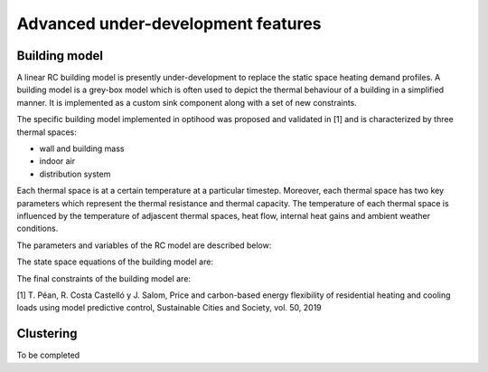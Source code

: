 .. _advanced_under_development_features:

Advanced under-development features
===================================

Building model
--------------

A linear RC building model is presently under-development to replace the static space heating demand profiles. A building
model is a grey-box model which is often used to depict the thermal behaviour of a building in a simplified manner. It is
implemented as a custom sink component along with a set of new constraints.

.. image:: ./resources/building_model_oemof.png
      :width: 400
      :alt: building_model_oemof

The specific building model implemented in optihood was proposed and validated in [1] and is characterized by three thermal
spaces:

- wall and building mass
- indoor air
- distribution system

Each thermal space is at a certain temperature at a particular timestep. Moreover, each thermal space has two key parameters
which represent the thermal resistance and thermal capacity. The temperature of each thermal space is influenced by the
temperature of adjascent thermal spaces, heat flow, internal heat gains and ambient weather conditions.

.. image:: ./resources/building_model.png
      :width: 600
      :alt: building_model

The parameters and variables of the RC model are described below:

+----------------------------------------------------------------------------------------------------------------------+
| **Parameters**                                                                                                       |
+---------------------------+------------------------------------------------------------------------------------------+
| :math:`R_{ind}`           |  Thermal resistance between indoor and wall states [K/kW]                                |
+---------------------------+------------------------------------------------------------------------------------------+
| :math:`R_{wall}`          |  Thermal resistance between wall state and outside [K/kW]                                |
+---------------------------+------------------------------------------------------------------------------------------+
| :math:`R_{dis}`           |  Thermal resistance between indoor and distribution system states [K/kW]                 |
+---------------------------+------------------------------------------------------------------------------------------+
| :math:`C_{ind}`           |  Thermal capacity of the indoor air state [kWh/K]                                        |
+---------------------------+------------------------------------------------------------------------------------------+
| :math:`C_{wall}`          |  Thermal capacity of the wall state [kWh/K]                                              |
+---------------------------+------------------------------------------------------------------------------------------+
| :math:`C_{dis}`           |  Thermal capacity of the distribution system state [kWh/K]                               |
+---------------------------+------------------------------------------------------------------------------------------+
| :math:`gA`                |  Aperture area of the windows [:math:`m^2`]                                              |
+---------------------------+------------------------------------------------------------------------------------------+
| :math:`Q^{dis}_{min}`     |  Minimum operating power from the tank to the distribution system [kW]                   |
+---------------------------+------------------------------------------------------------------------------------------+
| :math:`Q^{dis}_{max}`     |  Maximum operating power from the tank to the distribution system [kW]                   |
+---------------------------+------------------------------------------------------------------------------------------+
| :math:`T^{ind}_{min}`     |  Indoor minimum comfort temperature [:math:`\circ`C]                                     |
+---------------------------+------------------------------------------------------------------------------------------+
| :math:`T^{ind}_{max}`     |  Indoor maximum comfort temperature [:math:`\circ`C]                                     |
+---------------------------+------------------------------------------------------------------------------------------+
| **Exogenous input parameters**                                                                                       |
+---------------------------+------------------------------------------------------------------------------------------+
| :math:`T^{amb}_{t}`       |  Ambient outside air temperature at :math:`t^{th}` timestep [:math:`\degree`C]               |
+---------------------------+------------------------------------------------------------------------------------------+
| :math:`I^{H}_{t}`         |  Total horizontal irradiation at :math:`t^{th}` timestep [kW/:math:`m^2`]                  |
+---------------------------+------------------------------------------------------------------------------------------+
| :math:`Q^{occ}_{t}`       |  Internal heat gains from occupants at :math:`t^{th}` timestep [kW]                        |
+---------------------------+------------------------------------------------------------------------------------------+
| **Boundary parameters**                                                                                              |
+---------------------------+------------------------------------------------------------------------------------------+
| :math:`T^{ind}_{init}`    |  Indoor initial temperature [:math:`\circ`C]                                             |
+---------------------------+------------------------------------------------------------------------------------------+
| :math:`T^{wall}_{init}`   |  Wall initial temperature [:math:`\circ`C]                                               |
+---------------------------+------------------------------------------------------------------------------------------+
| :math:`T^{dis}_{init}`    |  Distribution system initial temperature [:math:`\circ`C]                                |
+---------------------------+------------------------------------------------------------------------------------------+
| **State variables**                                                                                                  |
+---------------------------+------------------------------------------------------------------------------------------+
| :math:`T^{ind}_t`         |  Indoor temperature at :math:`t^{th}` timestep [:math:`\circ`C]                            |
+---------------------------+------------------------------------------------------------------------------------------+
| :math:`T^{wall}_t`        |  Wall temperature at :math:`t^{th}` timestep [:math:`\circ`C]                              |
+---------------------------+------------------------------------------------------------------------------------------+
| :math:`T^{dis}_t`         |  Distribution system temperature at :math:`t^{th}` timestep [:math:`\circ`C]               |
+---------------------------+------------------------------------------------------------------------------------------+
| :math:`\epsilon^{ind}_t`  | Violation of indoor comfort temperature range at :math:`t^{th}` timestep [:math:`\circ`C]  |
+---------------------------+------------------------------------------------------------------------------------------+
| :math:`\delta^{ind}_t`    |  Violation of indoor final temperature requirement [:math:`\circ`C]                      |
+---------------------------+------------------------------------------------------------------------------------------+
| :math:`P^{dis}_t`         |  Electric consumption of the distribution system                                         |
+---------------------------+------------------------------------------------------------------------------------------+
| **Decision variable**                                                                                                |
+---------------------------+------------------------------------------------------------------------------------------+
| :math:`Q^{dis}_t`         | Heating power from the tank to the distribution system at :math:`t^{th}` timestep [kW]     |
+---------------------------+------------------------------------------------------------------------------------------+

The state space equations of the building model are:

.. image:: ./resources/state_space_eq.png
      :width: 400
      :alt: state_space_eq

The final constraints of the building model are:

.. image:: ./resources/Constraint1.png
      :width: 400
      :alt: constraint1

.. image:: ./resources/Constraint2.png
      :width: 400
      :alt: constraint2

.. image:: ./resources/Constraint3.png
      :width: 400
      :alt: constraint3

.. image:: ./resources/Constraint4.png
      :width: 400
      :alt: constraint4

.. image:: ./resources/Constraint5.png
      :width: 400
      :alt: constraint5

[1] T. Péan, R. Costa Castelló y J. Salom, Price and carbon-based energy flexibility of residential heating and cooling loads using model predictive control, Sustainable Cities and Society, vol. 50, 2019


Clustering
----------

To be completed



